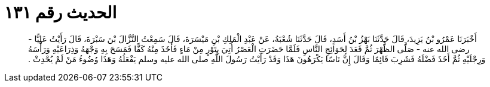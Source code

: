 
= الحديث رقم ١٣١

[quote.hadith]
أَخْبَرَنَا عَمْرُو بْنُ يَزِيدَ، قَالَ حَدَّثَنَا بَهْزُ بْنُ أَسَدٍ، قَالَ حَدَّثَنَا شُعْبَةُ، عَنْ عَبْدِ الْمَلِكِ بْنِ مَيْسَرَةَ، قَالَ سَمِعْتُ النَّزَّالَ بْنَ سَبْرَةَ، قَالَ رَأَيْتُ عَلِيًّا - رضى الله عنه - صَلَّى الظُّهْرَ ثُمَّ قَعَدَ لِحَوَائِجِ النَّاسِ فَلَمَّا حَضَرَتِ الْعَصْرُ أُتِيَ بِتَوْرٍ مِنْ مَاءٍ فَأَخَذَ مِنْهُ كَفًّا فَمَسَحَ بِهِ وَجْهَهُ وَذِرَاعَيْهِ وَرَأْسَهُ وَرِجْلَيْهِ ثُمَّ أَخَذَ فَضْلَهُ فَشَرِبَ قَائِمًا وَقَالَ إِنَّ نَاسًا يَكْرَهُونَ هَذَا وَقَدْ رَأَيْتُ رَسُولَ اللَّهِ صلى الله عليه وسلم يَفْعَلُهُ وَهَذَا وُضُوءُ مَنْ لَمْ يُحْدِثْ ‏.‏